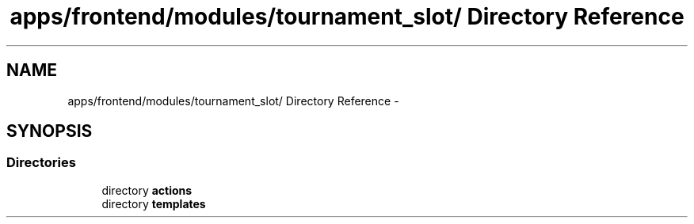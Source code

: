 .TH "apps/frontend/modules/tournament_slot/ Directory Reference" 3 "Thu Jun 6 2013" "Lufy" \" -*- nroff -*-
.ad l
.nh
.SH NAME
apps/frontend/modules/tournament_slot/ Directory Reference \- 
.SH SYNOPSIS
.br
.PP
.SS "Directories"

.in +1c
.ti -1c
.RI "directory \fBactions\fP"
.br
.ti -1c
.RI "directory \fBtemplates\fP"
.br
.in -1c

